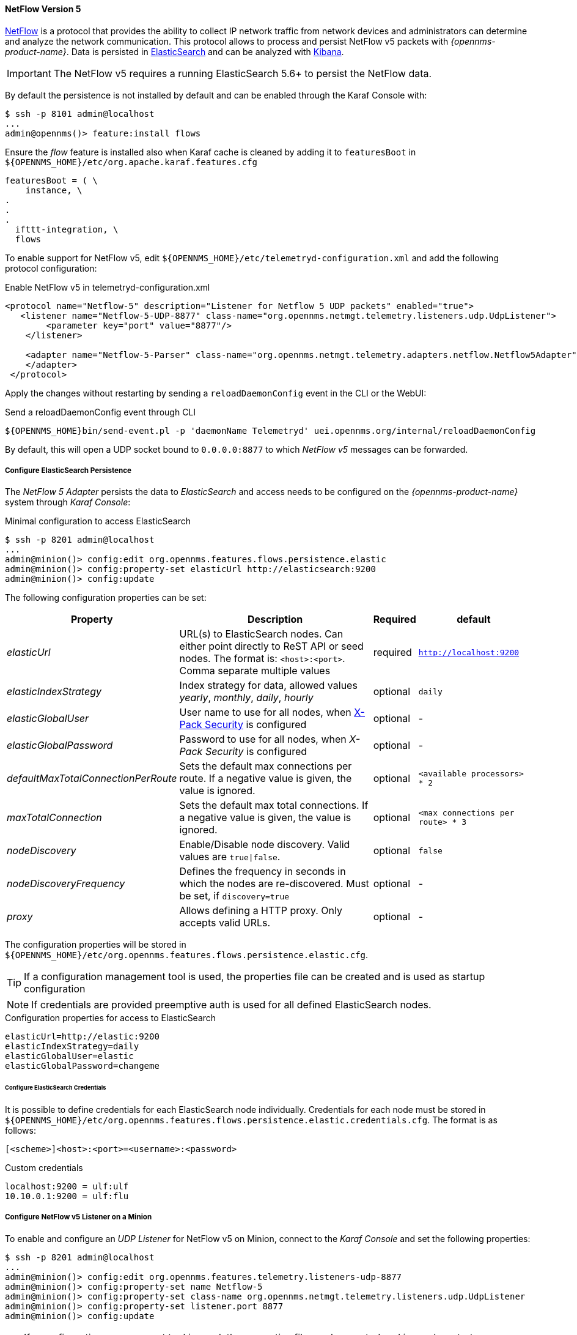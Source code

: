 
[[telemetryd-netflow5-protocol]]
==== NetFlow Version 5

link:https://www.cisco.com/c/en/us/td/docs/net_mgmt/netflow_collection_engine/3-6/user/guide/format.html[NetFlow] is a protocol that provides the ability to collect IP network traffic from network devices and administrators can determine and analyze the network communication.
This protocol allows to process and persist NetFlow v5 packets with _{opennms-product-name}_.
Data is persisted in link:https://www.elastic.co/products/elasticsearch[ElasticSearch] and can be analyzed with link:https://www.elastic.co/products/kibana[Kibana].

IMPORTANT: The NetFlow v5 requires a running ElasticSearch 5.6+ to persist the NetFlow data.

By default the persistence is not installed by default and can be enabled through the Karaf Console with:

[source]
----
$ ssh -p 8101 admin@localhost
...
admin@opennms()> feature:install flows
----

Ensure the _flow_ feature is installed also when Karaf cache is cleaned by adding it to `featuresBoot` in `${OPENNMS_HOME}/etc/org.apache.karaf.features.cfg`

[source, xml]
----
featuresBoot = ( \
    instance, \
.
.
.
  ifttt-integration, \
  flows
----

To enable support for NetFlow v5, edit `${OPENNMS_HOME}/etc/telemetryd-configuration.xml` and add the following protocol configuration:

.Enable NetFlow v5 in telemetryd-configuration.xml
[source, xml]
----
<protocol name="Netflow-5" description="Listener for Netflow 5 UDP packets" enabled="true">
   <listener name="Netflow-5-UDP-8877" class-name="org.opennms.netmgt.telemetry.listeners.udp.UdpListener">
        <parameter key="port" value="8877"/>
    </listener>

    <adapter name="Netflow-5-Parser" class-name="org.opennms.netmgt.telemetry.adapters.netflow.Netflow5Adapter">
    </adapter>
 </protocol>
----

Apply the changes without restarting by sending a `reloadDaemonConfig` event in the CLI or the WebUI:

.Send a reloadDaemonConfig event through CLI
[source]
----
${OPENNMS_HOME}bin/send-event.pl -p 'daemonName Telemetryd' uei.opennms.org/internal/reloadDaemonConfig
----

By default, this will open a UDP socket bound to `0.0.0.0:8877` to which _NetFlow v5_ messages can be forwarded.

===== Configure ElasticSearch Persistence

The _NetFlow 5 Adapter_ persists the data to _ElasticSearch_ and access needs to be configured on the _{opennms-product-name}_ system through _Karaf Console_:

.Minimal configuration to access ElasticSearch
[source]
----
$ ssh -p 8201 admin@localhost
...
admin@minion()> config:edit org.opennms.features.flows.persistence.elastic
admin@minion()> config:property-set elasticUrl http://elasticsearch:9200
admin@minion()> config:update
----

The following configuration properties can be set:

[options="header, autowidth"]
|===
| Property                                  | Description                                                                                                                         | Required | default
| _elasticUrl_                              | URL(s) to ElasticSearch nodes. Can either point directly to ReST API or seed nodes. The format is: `<host>:<port>`.
                                              Comma separate multiple values                                                                                                      | required | `http://localhost:9200`
| _elasticIndexStrategy_                    | Index strategy for data, allowed values _yearly_, _monthly_, _daily_, _hourly_                                                      | optional | `daily`
| _elasticGlobalUser_                       | User name to use for all nodes, when
                                              link:https://www.elastic.co/guide/en/x-pack/current/setting-up-authentication.html[X-Pack Security] is configured                   | optional | -
| _elasticGlobalPassword_                   | Password to use for all nodes, when _X-Pack Security_ is configured                                                                 | optional | -
| _defaultMaxTotalConnectionPerRoute_       | Sets the default max connections per route. If a negative value is given, the value is ignored.                                     | optional | `<available processors> * 2`
| _maxTotalConnection_                      | Sets the default max total connections. If a negative value is given, the value is ignored.                                         | optional | `<max connections per route> * 3`
| _nodeDiscovery_                           | Enable/Disable node discovery. Valid values are `true\|false`.                                                                      | optional | `false`
| _nodeDiscoveryFrequency_                  | Defines the frequency in seconds in which the nodes are re-discovered. Must be set, if `discovery=true`                             | optional | -
| _proxy_                                   | Allows defining a HTTP proxy. Only accepts valid URLs.                                                                              | optional | -
|===

The configuration properties will be stored in `${OPENNMS_HOME}/etc/org.opennms.features.flows.persistence.elastic.cfg`.

TIP: If a configuration management tool is used, the properties file can be created and is used as startup configuration

NOTE: If credentials are provided preemptive auth is used for all defined ElasticSearch nodes.

.Configuration properties for access to ElasticSearch
[source]
----
elasticUrl=http://elastic:9200
elasticIndexStrategy=daily
elasticGlobalUser=elastic
elasticGlobalPassword=changeme
----

====== Configure ElasticSearch Credentials

It is possible to define credentials for each ElasticSearch node individually.
Credentials for each node must be stored in `${OPENNMS_HOME}/etc/org.opennms.features.flows.persistence.elastic.credentials.cfg`.
The format is as follows:

```
[<scheme>]<host>:<port>=<username>:<password>
```

.Custom credentials
```
localhost:9200 = ulf:ulf
10.10.0.1:9200 = ulf:flu
```

===== Configure NetFlow v5 Listener on a Minion

To enable and configure an _UDP Listener_ for NetFlow v5 on Minion, connect to the _Karaf Console_ and set the following properties:

[source]
----
$ ssh -p 8201 admin@localhost
...
admin@minion()> config:edit org.opennms.features.telemetry.listeners-udp-8877
admin@minion()> config:property-set name Netflow-5
admin@minion()> config:property-set class-name org.opennms.netmgt.telemetry.listeners.udp.UdpListener
admin@minion()> config:property-set listener.port 8877
admin@minion()> config:update
----

TIP: If a configuration management tool is used, the properties file can be created and is used as startup configuration in `${MINION_HOME}/etc/org.opennms.features.telemetry.listeners-udp-8877.cfg`.

[source]
----
name = Netflow-5
class-name = org.opennms.netmgt.telemetry.listeners.udp.UdpListener
listener.port = 8877
----

NOTE: The protocol must also be enabled on _{opennms-product-name}_ for the messages to be processed.
